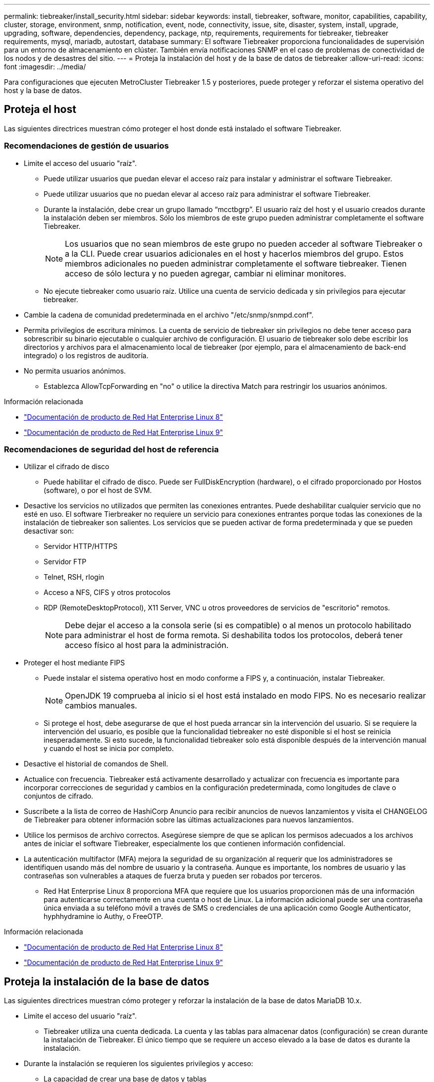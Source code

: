---
permalink: tiebreaker/install_security.html 
sidebar: sidebar 
keywords: install, tiebreaker, software, monitor, capabilities, capability, cluster, storage, environment, snmp, notification, event, node, connectivity, issue, site, disaster, system, install, upgrade, upgrading, software, dependencies, dependency, package, ntp, requirements, requirements for tiebreaker, tiebreaker requirements, mysql, mariadb, autostart, database 
summary: El software Tiebreaker proporciona funcionalidades de supervisión para un entorno de almacenamiento en clúster. También envía notificaciones SNMP en el caso de problemas de conectividad de los nodos y de desastres del sitio. 
---
= Proteja la instalación del host y de la base de datos de tiebreaker
:allow-uri-read: 
:icons: font
:imagesdir: ../media/


[role="lead"]
Para configuraciones que ejecuten MetroCluster Tiebreaker 1.5 y posteriores, puede proteger y reforzar el sistema operativo del host y la base de datos.



== Proteja el host

Las siguientes directrices muestran cómo proteger el host donde está instalado el software Tiebreaker.



=== Recomendaciones de gestión de usuarios

* Limite el acceso del usuario "raíz".
+
** Puede utilizar usuarios que puedan elevar el acceso raíz para instalar y administrar el software Tiebreaker.
** Puede utilizar usuarios que no puedan elevar al acceso raíz para administrar el software Tiebreaker.
** Durante la instalación, debe crear un grupo llamado “mcctbgrp”. El usuario raíz del host y el usuario creados durante la instalación deben ser miembros. Sólo los miembros de este grupo pueden administrar completamente el software Tiebreaker.
+

NOTE: Los usuarios que no sean miembros de este grupo no pueden acceder al software Tiebreaker o a la CLI. Puede crear usuarios adicionales en el host y hacerlos miembros del grupo. Estos miembros adicionales no pueden administrar completamente el software tiebreaker. Tienen acceso de sólo lectura y no pueden agregar, cambiar ni eliminar monitores.

** No ejecute tiebreaker como usuario raíz. Utilice una cuenta de servicio dedicada y sin privilegios para ejecutar tiebreaker.


* Cambie la cadena de comunidad predeterminada en el archivo "/etc/snmp/snmpd.conf".
* Permita privilegios de escritura mínimos. La cuenta de servicio de tiebreaker sin privilegios no debe tener acceso para sobrescribir su binario ejecutable o cualquier archivo de configuración. El usuario de tiebreaker solo debe escribir los directorios y archivos para el almacenamiento local de tiebreaker (por ejemplo, para el almacenamiento de back-end integrado) o los registros de auditoría.
* No permita usuarios anónimos.
+
** Establezca AllowTcpForwarding en "no" o utilice la directiva Match para restringir los usuarios anónimos.




.Información relacionada
* link:https://access.redhat.com/documentation/en-us/red_hat_enterprise_linux/8/["Documentación de producto de Red Hat Enterprise Linux 8"^]
* link:https://access.redhat.com/documentation/en-us/red_hat_enterprise_linux/9/["Documentación de producto de Red Hat Enterprise Linux 9"^]




=== Recomendaciones de seguridad del host de referencia

* Utilizar el cifrado de disco
+
** Puede habilitar el cifrado de disco. Puede ser FullDiskEncryption (hardware), o el cifrado proporcionado por Hostos (software), o por el host de SVM.


* Desactive los servicios no utilizados que permiten las conexiones entrantes. Puede deshabilitar cualquier servicio que no esté en uso. El software Tierbreaker no requiere un servicio para conexiones entrantes porque todas las conexiones de la instalación de tiebreaker son salientes. Los servicios que se pueden activar de forma predeterminada y que se pueden desactivar son:
+
** Servidor HTTP/HTTPS
** Servidor FTP
** Telnet, RSH, rlogin
** Acceso a NFS, CIFS y otros protocolos
** RDP (RemoteDesktopProtocol), X11 Server, VNC u otros proveedores de servicios de "escritorio" remotos.
+

NOTE: Debe dejar el acceso a la consola serie (si es compatible) o al menos un protocolo habilitado para administrar el host de forma remota. Si deshabilita todos los protocolos, deberá tener acceso físico al host para la administración.



* Proteger el host mediante FIPS
+
** Puede instalar el sistema operativo host en modo conforme a FIPS y, a continuación, instalar Tiebreaker.
+

NOTE: OpenJDK 19 comprueba al inicio si el host está instalado en modo FIPS. No es necesario realizar cambios manuales.

** Si protege el host, debe asegurarse de que el host pueda arrancar sin la intervención del usuario. Si se requiere la intervención del usuario, es posible que la funcionalidad tiebreaker no esté disponible si el host se reinicia inesperadamente. Si esto sucede, la funcionalidad tiebreaker solo está disponible después de la intervención manual y cuando el host se inicia por completo.


* Desactive el historial de comandos de Shell.
* Actualice con frecuencia. Tiebreaker está activamente desarrollado y actualizar con frecuencia es importante para incorporar correcciones de seguridad y cambios en la configuración predeterminada, como longitudes de clave o conjuntos de cifrado.
* Suscríbete a la lista de correo de HashiCorp Anuncio para recibir anuncios de nuevos lanzamientos y visita el CHANGELOG de Tiebreaker para obtener información sobre las últimas actualizaciones para nuevos lanzamientos.
* Utilice los permisos de archivo correctos. Asegúrese siempre de que se aplican los permisos adecuados a los archivos antes de iniciar el software Tiebreaker, especialmente los que contienen información confidencial.
* La autenticación multifactor (MFA) mejora la seguridad de su organización al requerir que los administradores se identifiquen usando más del nombre de usuario y la contraseña. Aunque es importante, los nombres de usuario y las contraseñas son vulnerables a ataques de fuerza bruta y pueden ser robados por terceros.
+
** Red Hat Enterprise Linux 8 proporciona MFA que requiere que los usuarios proporcionen más de una información para autenticarse correctamente en una cuenta o host de Linux. La información adicional puede ser una contraseña única enviada a su teléfono móvil a través de SMS o credenciales de una aplicación como Google Authenticator, hyphhydramine io Authy, o FreeOTP.




.Información relacionada
* link:https://access.redhat.com/documentation/en-us/red_hat_enterprise_linux/8/["Documentación de producto de Red Hat Enterprise Linux 8"^]
* link:https://access.redhat.com/documentation/en-us/red_hat_enterprise_linux/9/["Documentación de producto de Red Hat Enterprise Linux 9"^]




== Proteja la instalación de la base de datos

Las siguientes directrices muestran cómo proteger y reforzar la instalación de la base de datos MariaDB 10.x.

* Limite el acceso del usuario "raíz".
+
** Tiebreaker utiliza una cuenta dedicada. La cuenta y las tablas para almacenar datos (configuración) se crean durante la instalación de Tiebreaker. El único tiempo que se requiere un acceso elevado a la base de datos es durante la instalación.


* Durante la instalación se requieren los siguientes privilegios y acceso:
+
** La capacidad de crear una base de datos y tablas
** Capacidad de crear opciones globales
** La capacidad de crear un usuario de base de datos y establecer la contraseña
** Capacidad de asociar el usuario de la base de datos a la base de datos y a las tablas y asignar derechos de acceso
+

NOTE: La cuenta de usuario que especifique durante la instalación de tiebreaker debe tener todos estos privilegios. No se admite el uso de varias cuentas de usuario para las distintas tareas.



* Utilice el cifrado de la base de datos
+
** Se admite el cifrado de datos en reposo. link:https://mariadb.com/kb/en/data-at-rest-encryption-overview/["Más información sobre el cifrado de datos en reposo"^]
** Los datos en tránsito no están cifrados. Los datos en vuelo usan una conexión de archivos "SOCKS" local.
** FIPS conformidad para MariaDB -- no es necesario habilitar FIPS conformidad con la base de datos. La instalación del host en modo conforme a FIPS es suficiente.
+
link:https://www.mysql.com/products/enterprise/tde.html["Más información sobre el cifrado de datos transparente (TDE) de MySQL Enterprise"^]

+

NOTE: La configuración de cifrado debe habilitarse antes de la instalación del software tiebreaker.





.Información relacionada
* Gestión de usuarios de bases de datos
+
link:https://dev.mysql.com/doc/refman/8.0/en/access-control.html["Control de acceso y gestión de cuentas"^]

* Proteja la base de datos
+
link:https://dev.mysql.com/doc/refman/8.0/en/security-against-attack.html["Hacer que MySQL sea seguro contra atacantes"^]

+
link:https://mariadb.com/kb/en/securing-mariadb/["Asegurar MariaDB"^]

* Asegure la instalación del almacén
+
link:https://developer.hashicorp.com/vault/tutorials/operations/production-hardening/["Refuerzo de la producción"^]



